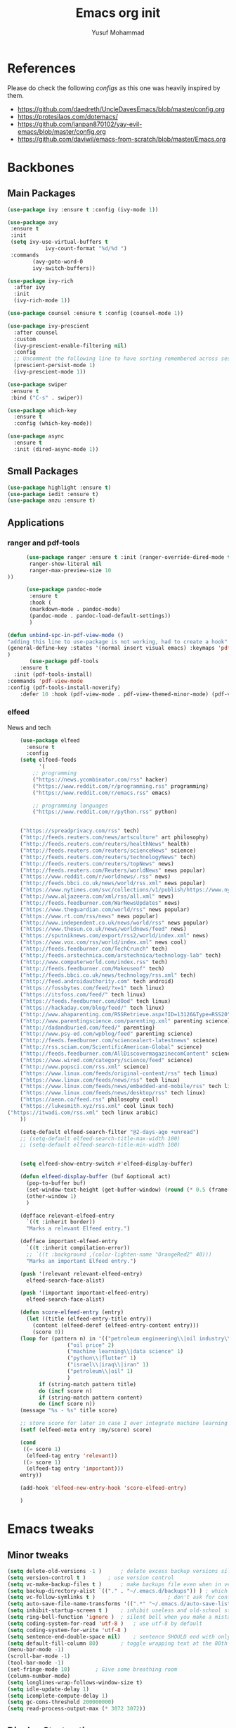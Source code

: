 #+TITLE: Emacs org init
#+AUTHOR: Yusuf Mohammad
#+STARTUP: overview

* References
Please do check the following /configs/ as this one was heavily inspired by them.
 - https://github.com/daedreth/UncleDavesEmacs/blob/master/config.org
 - https://protesilaos.com/dotemacs/
 - https://github.com/ianpan870102/yay-evil-emacs/blob/master/config.org
 - https://github.com/daviwil/emacs-from-scratch/blob/master/Emacs.org
* Backbones
** Main Packages
#+BEGIN_SRC emacs-lisp
(use-package ivy :ensure t :config (ivy-mode 1))

(use-package avy
 :ensure t
 :init
 (setq ivy-use-virtual-buffers t
            ivy-count-format "%d/%d ")
 :commands 
	    (avy-goto-word-0
	    ivy-switch-buffers))

(use-package ivy-rich
  :after ivy
  :init
  (ivy-rich-mode 1))

(use-package counsel :ensure t :config (counsel-mode 1))

(use-package ivy-prescient
  :after counsel
  :custom
  (ivy-prescient-enable-filtering nil)
  :config
  ;; Uncomment the following line to have sorting remembered across sessions!
  (prescient-persist-mode 1)
  (ivy-prescient-mode 1))
  
(use-package swiper
 :ensure t
 :bind ("C-s" . swiper))

(use-package which-key
  :ensure t
  :config (which-key-mode))

(use-package async
  :ensure t
  :init (dired-async-mode 1))
#+END_SRC

** Small Packages
    
#+BEGIN_SRC emacs-lisp
(use-package highlight :ensure t)
(use-package iedit :ensure t)
(use-package anzu :ensure t)
#+END_SRC

** Applications
*** ranger and pdf-tools
#+BEGIN_SRC emacs-lisp
      (use-package ranger :ensure t :init (ranger-override-dired-mode t) :config (setq ranger-width-preview 0.40
       ranger-show-literal nil
       ranger-max-preview-size 10
))

      (use-package pandoc-mode
       :ensure t
       :hook (
       (markdown-mode . pandoc-mode)
       (pandoc-mode . pandoc-load-default-settings))
       )

(defun unbind-spc-in-pdf-view-mode ()
"adding this line to use-package is not working, had to create a hook"
(general-define-key :states '(normal insert visual emacs) :keymaps 'pdf-view-mode-map "SPC" nil)
)
       (use-package pdf-tools 
	:ensure t
  :init (pdf-tools-install) 
:commands 'pdf-view-mode
:config (pdf-tools-install-noverify)
	:defer 10 :hook (pdf-view-mode . pdf-view-themed-minor-mode) (pdf-view-mode . unbind-spc-in-pdf-view-mode))
#+END_SRC

*** elfeed
News and tech
    #+begin_src emacs-lisp
	(use-package elfeed
	  :ensure t
	  :config
	(setq elfeed-feeds
	      '(
		;; programming
		("https://news.ycombinator.com/rss" hacker)
		("https://www.reddit.com/r/programming.rss" programming)
		("https://www.reddit.com/r/emacs.rss" emacs)

		;; programming languages
		("https://www.reddit.com/r/python.rss" python)


	("https://spreadprivacy.com/rss" tech)
	("http://feeds.reuters.com/news/artsculture" art philosophy)
	("http://feeds.reuters.com/reuters/healthNews" health)
	("http://feeds.reuters.com/reuters/scienceNews" science)
	("http://feeds.reuters.com/reuters/technologyNews" tech)
	("http://feeds.reuters.com/reuters/topNews" news)
	("http://feeds.reuters.com/Reuters/worldNews" news popular)
	("https://www.reddit.com/r/worldnews/.rss" news)
	("http://feeds.bbci.co.uk/news/world/rss.xml" news popular)
	("https://www.nytimes.com/svc/collections/v1/publish/https://www.nytimes.com/section/world/rss.xml" news popular)
	("http://www.aljazeera.com/xml/rss/all.xml" news)
	("http://feeds.feedburner.com/WarNewsUpdates" news)
	("https://www.theguardian.com/world/rss" news popular)
	("https://www.rt.com/rss/news" news popular)
	("http://www.independent.co.uk/news/world/rss" news popular)
	("https://www.thesun.co.uk/news/worldnews/feed" news)
	("https://sputniknews.com/export/rss2/world/index.xml" news)
	("https://www.vox.com/rss/world/index.xml" news cool)
	("http://feeds.feedburner.com/TechCrunch" tech)
	("http://feeds.arstechnica.com/arstechnica/technology-lab" tech)
	("http://www.computerworld.com/index.rss" tech)
	("http://feeds.feedburner.com/Makeuseof" tech)
	("http://feeds.bbci.co.uk/news/technology/rss.xml" tech)
	("http://feed.androidauthority.com" tech android)
	("https://fossbytes.com/feed/?x=1" tech linux)
	("https://itsfoss.com/feed/" tech linux)
	("https://feeds.feedburner.com/d0od" tech linux)
	("https://hackaday.com/blog/feed/" tech linux)
	("http://www.ahaparenting.com/RSSRetrieve.aspx?ID=13126&Type=RSS20" parenting)
	("http://www.parentingscience.com/parenting.xml" parenting science)
	("http://dadandburied.com/feed/" parenting)
	("http://www.psy-ed.com/wpblog/feed" parenting science)
	("http://feeds.feedburner.com/sciencealert-latestnews" science)
	("http://rss.sciam.com/ScientificAmerican-Global" science)
	("http://feeds.feedburner.com/AllDiscovermagazinecomContent" science)
	("https://www.wired.com/category/science/feed" science)
	("http://www.popsci.com/rss.xml" science)
	("https://www.linux.com/feeds/original-content/rss" tech linux)
	("https://www.linux.com/feeds/news/rss" tech linux)
	("https://www.linux.com/feeds/news/embedded-and-mobile/rss" tech linux)
	("https://www.linux.com/feeds/news/desktop/rss" tech linux)
	("https://aeon.co/feed.rss" philosophy cool)
	("https://lukesmith.xyz/rss.xml" cool linux tech)
("https://itwadi.com/rss.xml" tech linux arabic)
	))

	(setq-default elfeed-search-filter "@2-days-ago +unread")
	;; (setq-default elfeed-search-title-max-width 100)
	;; (setq-default elfeed-search-title-min-width 100)


    (setq elfeed-show-entry-switch #'elfeed-display-buffer)

    (defun elfeed-display-buffer (buf &optional act)
      (pop-to-buffer buf)
      (set-window-text-height (get-buffer-window) (round (* 0.5 (frame-height))))
      (other-window 1)
      )

    (defface relevant-elfeed-entry
      `((t :inherit border))
      "Marks a relevant Elfeed entry.")

    (defface important-elfeed-entry  
      `((t :inherit compilation-error))
      ;; `((t :background ,(color-lighten-name "OrangeRed2" 40)))
      "Marks an important Elfeed entry.")

    (push '(relevant relevant-elfeed-entry)
	  elfeed-search-face-alist)

    (push '(important important-elfeed-entry)
	  elfeed-search-face-alist)

    (defun score-elfeed-entry (entry)
      (let ((title (elfeed-entry-title entry))
	    (content (elfeed-deref (elfeed-entry-content entry)))
	    (score 0))
	(loop for (pattern n) in '(("petroleum engineering\\|oil industry\\|reservoir engineering" 2)
				   ("oil price" 2)
				   ("machine learning\\|data science" 1)
				   ("python\\|flutter" 1)
				   ("israel\\|iraq\\|iran" 1)
				   ("petroleum\\|oil" 1)
				   )
	      if (string-match pattern title)
	      do (incf score n)
	      if (string-match pattern content)
	      do (incf score n))
	(message "%s - %s" title score)

	;; store score for later in case I ever integrate machine learning
	(setf (elfeed-meta entry :my/score) score)

	(cond
	 ((= score 1)
	  (elfeed-tag entry 'relevant))
	 ((> score 1)
	  (elfeed-tag entry 'important)))
	entry))

    (add-hook 'elfeed-new-entry-hook 'score-elfeed-entry)

    )

    #+end_src

* Emacs tweaks
** Minor tweaks
#+BEGIN_SRC emacs-lisp
(setq delete-old-versions -1 )		; delete excess backup versions silently
(setq version-control t )		; use version control
(setq vc-make-backup-files t )		; make backups file even when in version controlled dir
(setq backup-directory-alist `(("." . "~/.emacs.d/backups")) ) ; which directory to put backups file
(setq vc-follow-symlinks t )				       ; don't ask for confirmation when opening symlinked file
(setq auto-save-file-name-transforms '((".*" "~/.emacs.d/auto-save-list/" t)) ) ;transform backups file name
(setq inhibit-startup-screen t )	; inhibit useless and old-school startup screen
(setq ring-bell-function 'ignore )	; silent bell when you make a mistake
(setq coding-system-for-read 'utf-8 )	; use utf-8 by default
(setq coding-system-for-write 'utf-8 )
(setq sentence-end-double-space nil)	; sentence SHOULD end with only a point.
(setq default-fill-column 80)		; toggle wrapping text at the 80th character
(menu-bar-mode -1)
(scroll-bar-mode -1)
(tool-bar-mode -1)
(set-fringe-mode 10)        ; Give some breathing room
(column-number-mode)
(setq longlines-wrap-follows-window-size t)
(setq idle-update-delay 1)
(setq icomplete-compute-delay 1)
(setq gc-cons-threshold 200000000)
(setq read-process-output-max (* 3072 3072))
#+END_SRC
** Display Startup time
   #+begin_src emacs-lisp
   (defun efs/display-startup-time ()
  (message "Emacs loaded in %s with %d garbage collections."
           (format "%.2f seconds"
                   (float-time
                     (time-subtract after-init-time before-init-time)))
           gcs-done))
	   
(add-hook 'emacs-startup-hook #'efs/display-startup-time)

   #+end_src

** Highlight current line
    #+BEGIN_SRC emacs-lisp
(when window-system (add-hook 'prog-mode-hook 'hl-line-mode))
    #+END_SRC
    
** display relative line numbers
    instead of using `global-display-line-numbers-mode` which will display line numbers in every single mode, which leads to undesired behavior in some cases (such as numbers in `lsp-ui-imenu` buffer) line numbers will be displayed in prog-mode only. 
#+BEGIN_SRC emacs-lisp
  (setq display-line-numbers-type 'relative)
  ;; (global-display-line-numbers-mode)
  (add-hook 'prog-mode-hook 'display-line-numbers-mode)
  ;; count the number of lines to use for line number width
  (setq-default display-line-numbers-width-start t)
#+END_SRC

** Scroll conservatively 
#+BEGIN_SRC emacs-lisp
(setq scroll-step 1
      scroll-conservatively 10000)
#+END_SRC

** Change yes-or-no questions into y-or-n questions
#+BEGIN_SRC emacs-lisp
(defalias 'yes-or-no-p 'y-or-n-p)
#+END_SRC

** store customization in custom.el
    
#+BEGIN_SRC emacs-lisp
(use-package cus-edit
  :config
  (setq custom-file "~/.emacs.d/custom.el")

  (unless (file-exists-p custom-file)
    (write-region "" nil custom-file))

  (load custom-file))
#+END_SRC
** Enable Recent Files
#+BEGIN_SRC emacs-lisp
(recentf-mode 1)
(setq recentf-max-menu-items 25)
(setq recentf-max-saved-items 25)
;; update recent files list every 5 mins
(run-at-time nil (* 5 60) 'recentf-save-list)
#+END_SRC 
** Bidi aware cursor movement
    #+BEGIN_SRC emacs-lisp
  (setq visual-order-cursor-movement t)
;;  (define-key evil-normal-state-map "h" 'left-char)
;;  (define-key evil-normal-state-map "l" 'right-char)
;;  (define-key evil-normal-state-map [left] 'left-char)
;;  (define-key evil-normal-state-map [right] 'right-char)
;;  (define-key evil-visual-state-map "h" 'left-char)
;;  (define-key evil-visual-state-map "l" 'right-char)
;;  (define-key evil-visual-state-map [left] 'left-char)
;;  (define-key evil-visual-state-map [right] 'right-char)
    #+END_SRC
** Auto package update
   #+BEGIN_SRC emacs-lisp
    (use-package auto-package-update
    :ensure t
    :config
    (setq auto-package-update-delete-old-versions t
	    auto-package-update-interval 4)
    (auto-package-update-maybe))
   #+END_SRC
** Org mode as the default mode for scratch buffer
   #+BEGIN_SRC emacs-lisp
   (setq initial-major-mode 'org-mode)
   #+END_SRC
** Arabic as the default input method for multilingual input
   #+begin_src emacs-lisp
(setq default-input-method "arabic")
   #+end_src
** Don't show warnings buffer at startup
   #+begin_src emacs-lisp
(setq delayed-warnings-hook nil)
;; (org-agenda-list)
   #+end_src
* Key bindings
** General Binding
#+BEGIN_SRC emacs-lisp
	(use-package general :ensure t
	  :config
	  (general-define-key
	   :states '(normal visual insert emacs)
	   :prefix "SPC"
	   :non-normal-prefix "C-SPC"
	   "C-'" 'avy-goto-word-0
	   ":" 'counsel-M-x
	   "a" '(:ignore t :which-key "Applications")
	   "ar" 'ranger
	   "ad" (lambda () (interactive) (dired "~"))
	   "af" 'elfeed
           "am" 'mu4e
           "ac" (lambda () (interactive) (shell-command "kcolorchooser -print") (insert-buffer "*Shell Command Output*"))
	   "b" '(:ignore t :which-key "Buffers")
	   "bb" 'ivy-switch-buffer
	   "bd" 'evil-delete-buffer
	   "bn" 'evil-next-buffer
	   "bp" 'evil-prev-buffer
	   "i" '(:ignore t :which-key "imenu and ivy")
	   "ii" 'imenu-list
	   "ic" 'counsel-imenu
	   "l" '(:ignore t :which-key "LSP")
	   "li" 'lsp-ui-imenu
	   "ld" 'lsp-ui-peek-find-definitions
	   "lr" 'lsp-ui-peek-find-references
	   "f" '(:ignore t :which-key "Files")
	   "ff" 'counsel-find-file
	   "fr" 'counsel-recentf
	   "fl" 'counsel-locate
	   "fe" (lambda () (interactive) (find-file "~/.emacs.d/init.el"))
	   "fcc" (lambda () (interactive) (find-file "~/.emacs.d/config.org"))
	   "fch" (lambda () (interactive) (find-file "~/.config/herbstluftwm/autostart"))
	   "fcd" (lambda () (interactive) (find-file "~/.config/dunst/dunstrc"))
	   "fcx" (lambda () (interactive) (find-file "~/.config/sxhkd/apps_keys"))
	   "ft" (lambda () (interactive) (find-file "~/Public/Syncthing Global/Notes/TODO.org"))
	   "fo" (lambda () (interactive) (find-file "~/Public/Syncthing Global/Notes/capture.org"))
	   "fcr" (lambda () (interactive) (org-babel-load-file (expand-file-name "~/.emacs.d/config.org")))
	   "o" '(:ignore t :which-key "Global org-mode")
	   "oa" 'org-agenda
	   "oc" 'org-capture
	   "ol" 'org-store-link
           "ogcc" (lambda () (interactive) (org-clock-jump-to-current-clock))
	   "ogcx" 'org-clock-cancel
	   "os" '(:ignore t :which-key "org static blog")
	   "osc" 'org-static-blog-create-new-post
	   "osd" 'org-static-blog-create-new-draft
	   "oss" 'org-static-blog-publish
           "osf" (lambda () (interactive) (org-static-blog-publish-file buffer-file-name))
	   "s" '(:ignore t :which-key "Spell check")
	   "sc" 'flyspell-correct-at-point
	   "ss" 'flyspell-correct-wrapper
	   "g" '(:ignore t :which-key "Git")
	   "gg" 'magit-status
	   "gf" 'counsel-git
	   "t" '(:ignore t :which-key "Themes")
	   "tt" 'counsel-load-theme
	   "t+" 'text-scale-adjust
	   "t-" 'text-scale-adjust
	   ;; "h" '(:ignore t :which-key "Help")
	   )
	   (general-translate-key 'normal 'global-map (kbd "SPC h") (kbd "C-h"))
           (general-define-key :states 'normal "SPC h" (general-simulate-key "C-h"))
	   (general-define-key
	   :states '(normal visual)
	   :prefix "SPC o"
	   :non-normal-prefix "C-SPC o"
	    :keymaps 'org-mode-map
	    "/" 'org-sparse-tree
	    "d" '(:ignore t :which-key "Dates")
	    "dd" 'org-deadline
	    "ds" 'org-schedule
	    "e" '(:ignore t :which-key "Export")
	    "ee" 'org-export-dispatch
	    "ep" 'org-latex-export-to-pdf
	    "eb" 'org-beamer-export-to-pdf
	    "n" '(:ignore t :which-key "Create stuff")
	    "nt" 'org-table-create-with-table.el
	    "n|" 'org-table-create-or-convert-from-region
	    "na" (lambda () (interactive) (insert (string-join '("#+HTML: <span dir=\"rtl\">" "#+HTML:<center>" "#+HTML:</center>" "#+HTML: </span>") "\n")))
	    ;; "o" '(:ignore t :which-key "open")
	    "o" 'org-open-at-point
	    "t" '(:ignore t :which-key "Org Toggle Funcs")
	    "tt" 'org-todo
	    "ti" 'org-toggle-inline-images
	    "tl" 'org-toggle-link-display
	    "tc" 'org-toggle-checkbox
	    "ge" 'org-edit-src-code
	    "ga" 'org-archive-subtree
	    "gc" '(:ignore t :which-key "Clock Commands")
	    "gci" 'org-clock-in
	    "gco" 'org-clock-out
      )
	   (general-define-key :states '(normal motion visual) :prefix "SPC o b" :non-normal-prefix "C-SPC o b" :keymaps 'org-mode-map :prefix-map 'org-babel-map)
	   (general-define-key
	   :states '(normal visual insert emacs)
	   :prefix "SPC"
	   :non-normal-prefix "C-SPC"
	    :keymaps 'pandoc-mode-map
	    "p" 'pandoc-main-hydra/body)
	    (general-define-key
	    :states '(visual)
	    :keymaps 'evil-surround-mode-map
	    "s" 'evil-surround-region)
	   (general-define-key
	   :states '(normal visual insert emacs)
	   :prefix "SPC"
	   :non-normal-prefix "C-SPC"
	    :keymaps 'prog-mode-map
	    "pd" 'eldoc
	    "pj" 'xref-find-definitions
	    "pg" 'xref-find-definitions-other-window
	    "pr" 'xref-find-references
	    "pii" 'iedit-mode
	    "piH" 'iedit-restrict-function
	    "pin" 'iedit-expand-down-to-occurrence
	    "pip" 'iedit-expand-up-to-occurrence
	    "pi}" 'iedit-expand-down-a-line
	    "pi{" 'iedit-expand-up-a-line)
  (general-define-key
   :states '(normal visual insert emacs)
   :keymaps 'doc-view-mode-map
  "SPC" nil)
(general-define-key :states '(normal visual insert emacs) :keymaps 'pdf-view-mode-map (kbd "SPC") nil)  
(general-define-key :states '(normal visual) "C-u" 'evil-scroll-up)
  )

	(defun config-reload ()
	  "Reloads ~/.emacs.d/config.org at runtime"
	  )
#+END_SRC

** Evil
*** Some other evil packages to consider
- evil-visual-mark-mode
- evil-snipe
- evil-mc
- evil-indent-plus
*** main config
#+BEGIN_SRC emacs-lisp
  (use-package evil
    :ensure t
    :init
    (setq evil-want-keybinding nil)
    (global-undo-tree-mode)
    (setq evil-want-integration t)
    (setq-default evil-want-C-u-scroll t)
    (setq-default evil-want-C-i-jump t)
    :custom
    (evil-undo-system 'undo-tree)
    :config
    (evil-mode 1)
    (evil-global-set-key 'normal (kbd "C-w <left>") 'evil-window-left)
    (evil-global-set-key 'normal (kbd "C-w C-<left>") 'evil-window-left)
    (evil-global-set-key 'normal (kbd "C-w <right>") 'evil-window-right)
    (evil-global-set-key 'normal (kbd "C-w C-<right>") 'evil-window-right)
    (evil-global-set-key 'normal (kbd "C-w <up>") 'evil-window-up)
    (evil-global-set-key 'normal (kbd "C-w C-<up>") 'evil-window-up)
    (evil-global-set-key 'normal (kbd "C-w <down>") 'evil-window-down)
    (evil-global-set-key 'normal (kbd "C-w C-<down>") 'evil-window-down)
    (evil-global-set-key 'normal (kbd "<left>") 'left-char)
    (evil-global-set-key 'normal (kbd "<right>") 'right-char)
    (evil-global-set-key 'visual (kbd "<left>") 'left-char)
    (evil-global-set-key 'visual (kbd "<right>") 'right-char)
    
;; allow movement across visual lines
    (define-key evil-normal-state-map (kbd "<remap> <evil-next-line>") 'evil-next-visual-line)
    (define-key evil-normal-state-map (kbd "<remap> <evil-previous-line>") 'evil-previous-visual-line)
    (define-key evil-motion-state-map (kbd "<remap> <evil-next-line>") 'evil-next-visual-line)
    (define-key evil-motion-state-map (kbd "<remap> <evil-previous-line>") 'evil-previous-visual-line)
    (setq evil-auto-balance-windows nil)
    )
#+END_SRC
*** Escape key acts like C-g
#+BEGIN_SRC emacs-lisp
  (define-key key-translation-map (kbd "ESC") (kbd "C-g"))
  ;; for some reason the above is not recommended see
  ;; https://emacs.stackexchange.com/questions/14755/how-to-remove-bindings-to-the-esc-prefix-key
  ;; the following is recommended
  ;; (define-key key-translation-map (kbd "C-<escape>") (kbd "ESC")) 
#+END_SRC
*** Additional Packages
#+BEGIN_SRC emacs-lisp
  (use-package evil-surround
    :ensure t
    :config
    (global-evil-surround-mode 1))
    
  (use-package evil-org 
  :ensure t
  :hook (org-mode . evil-org-mode)
  :commands 'evil-org-mode)
  
  (use-package evil-numbers :ensure t :config 
  (define-key evil-normal-state-map (kbd "C-c +") 'evil-numbers/inc-at-pt)
  (define-key evil-normal-state-map (kbd "C-c -") 'evil-numbers/dec-at-pt))
  
  (use-package evil-matchit :ensure t)
  
  (use-package evil-escape :ensure t)
  
  (use-package evil-easymotion :ensure t)
  
  (use-package evil-collection
  :ensure t
  :after evil
  :init (evil-collection-init))
  
  (use-package evil-snipe
  :ensure t
  :init 
  (evil-snipe-mode +1)
  (evil-snipe-override-mode +1))

  ;; I am yet to see why the evil-leader key is necessary
  ;; (use-package evil-leader
  ;;   :ensure t
  ;;   :config (evil-leader/set-leader "<SPC>"))

  (use-package evil-commentary
    :ensure t
    :init (evil-commentary-mode))

  ;; (use-package evil-search-highlight-persist
  ;;   :ensure t
  ;;   :init (global-evil-search-highlight-persist t))

  (use-package evil-visualstar :ensure t)
  (global-evil-visualstar-mode)
#+END_SRC
*** Folding
    #+BEGIN_SRC emacs-lisp
    (use-package origami 
    :ensure t
    :after evil
    :hook (python-mode . origami-mode))
    #+END_SRC
* Eye candy 
** Powerline, beacon and rainbows
#+BEGIN_SRC emacs-lisp

  ;; (use-package doom-modeline
  ;;   :ensure t
  ;;   :custom (setq doom-modeline-height 10)
  ;;   :init (doom-modeline-mode 1))
    
    (show-paren-mode)

    (use-package beacon
	 :ensure t
	 :config
	     (beacon-mode 1))
    (use-package rainbow-mode
       :ensure t
       :init
	 (add-hook 'prog-mode-hook 'rainbow-mode))

    (use-package rainbow-delimiters
       :ensure t
       :init
	 (add-hook 'prog-mode-hook #'rainbow-delimiters-mode))

    (use-package diminish
     :ensure t
     :commands 'diminish
     :config
     (diminish 'evil-org-mode)
     (diminish 'smartparens-mode)
     (diminish 'rainbow-mode)
     (diminish 'beacon-mode)
     (diminish 'evil-commentary-mode)
     (diminish 'evil-snipe-local-mode)
     (diminish 'undo-tree-mode)
     (diminish 'flyspell-mode)
     (diminish 'which-key-mode))
#+END_SRC
** Custom mode-line
   Parts have been copied from https://occasionallycogent.com/custom_emacs_modeline/index.html
   see https://www.emacswiki.org/emacs/ModeLineConfiguration for more useful info
#+begin_src emacs-lisp

(setq-default mode-line-format
(list
"  " mode-line-front-space mode-line-modified " "

'(:eval (when-let (vc vc-mode)
          (list " "
                (propertize (substring vc 5)
                            'face 'font-lock-constant-face)
                " ")))

 mode-line-buffer-identification
 (propertize " %m " 'face 'font-lock-string-face)
 
;; mode-line-misc-info
;; Started by writing this statement:
;; (if (member "which-function-mode" minor-mode-list) which-func-format "")
;; this turned out to not work unless the mode is loaded before modeline!
;; below is the correct way to do it
'(:eval (when-let (which-function-mode) which-func-format))
mode-line-position
'(:eval (when-let (pyenv-mode) pyenv-mode-mode-line-format))
;; '(:eval (when-let (flycheck-mode) flycheck-mode-line))

  ;; spaces to align right
'(:eval (propertize
         " " 'display
         `((space :align-to (- (+ right right-fringe right-margin)
                                              ,(+ 6 (string-width (concat evil-mode-line-tag "00% (0000,0000)" (format-time-string "%H:%M %d/%a-%m/%b")))))))))

mode-line-mule-info
evil-mode-line-tag
" "
'(:eval (format-time-string "  %H:%M %d/%a-%m/%b  "))
)
)
#+end_src

** Emojis and ligatures
   #+BEGIN_SRC emacs-lisp
	  (use-package company-emoji
		    :ensure t
		    :after company
		    :hook (org-mode . company-emoji-init))

	  (use-package pretty-mode
		 :ensure t
		 :commands (global-pretty-mode)
		 :config (global-pretty-mode t))

          (use-package all-the-icons :ensure t)
          (use-package all-the-icons-dired :ensure t)

     ;; (defun custom-modeline-mode-icon ()
     ;;   (format " %s"
     ;;     (propertize icon
     ;; 		'help-echo (format "Major-mode: `%s`" major-mode)
     ;; 		'face `(:height 1.2 :family ,(all-the-icons-icon-family-for-buffer)))))

   #+END_SRC
   
** Default font (Arabic and emoji fonts)
   also fix font not being applied in =emacsclient=, and set =Dejavu Sans Mono= as the default font for Arabic text ينبغي أن يظهر النص العربي بنفس الارتفاع وبخط نوتو سانس 
#+BEGIN_SRC emacs-lisp
  (setq text-scale-mode-step 1.05)
;; reapply font settings on every new frame. see after-make-frame-functions hook
(defun reapply-font (&optional frame)
    (set-face-attribute 'default nil
			:family "Fira Code"
			:height 135
			:weight 'normal
			:width 'normal)

;; Monospaced font with arabic support
(set-fontset-font "fontset-default" 'arabic (font-spec :family "Dejavu Sans Mono"))

;; Arabic fallback font (search if non existant)
;; (set-fontset-font t 'arabic "Dejavu Sans Mono")
(set-fontset-font t 'arabic (font-spec :script 'arabic) nil 'append)

;; proportional font
(create-fontset-from-fontset-spec "-*-*-*-*-*-*-*-*-*-*-*-*-fontset-proportional")
(set-fontset-font "fontset-proportional" 'latin (font-spec :family "Roboto" :height 135))
(set-fontset-font "fontset-proportional" 'arabic (font-spec :family "Amiri"))
(set-face-attribute 'variable-pitch nil :font "Roboto" :fontset "fontset-proportional")

;; display colored emojis in emacs
(set-fontset-font "fontset-default" 'symbol (font-spec :family "Noto Color Emoji"))

;; make org source blocks always monospaced
(set-face-attribute 'org-level-1 nil :height 160 :weight 'bold)
(set-face-attribute 'org-level-2 nil :height 145)
(set-face-attribute 'org-block nil :inherit 'fixed-pitch)
(set-face-attribute 'org-code nil :inherit 'fixed-pitch)
(set-face-attribute 'org-table nil :inherit 'fixed-pitch)
(set-face-attribute 'org-verbatim nil :inherit 'fixed-pitch)
(set-face-attribute 'org-formula nil :inherit 'fixed-pitch)
(set-face-attribute 'org-checkbox nil :inherit 'fixed-pitch :box t :foreground "#b5bd68")
)

(use-package unicode-fonts
   :ensure t
   :config
      (unicode-fonts-setup))

    (add-hook 'after-make-frame-functions 'reapply-font)
#+END_SRC

** Themes 
#+BEGIN_SRC emacs-lisp
    (use-package autothemer :ensure t)

    ;; modus-vivendi-theme
  (setq themes-list '(gotham-theme kaolin-themes zerodark-theme spacemacs-theme ample-theme doom-themes modus-vivendi-theme))

  ; fetch the list of packages available 
  (unless package-archive-contents
    (package-refresh-contents))

  ; install the missing packages
  (dolist (theme themes-list)
    (unless (package-installed-p theme)
      (package-install theme)))

  (setq default-theme 'doom-dracula)
  (load-theme default-theme t)
#+END_SRC

*** Workaround for theme not applied to emacsclient frames
    #+BEGIN_SRC emacs-lisp
    (if (daemonp)
	(add-hook 'after-make-frame-functions
	    (lambda (frame)
		(with-selected-frame frame
		    (load-theme default-theme t))))
	(load-theme default-theme t))
    #+END_SRC
* ORG mode
** General customization
#+BEGIN_SRC emacs-lisp
    (require 'org-tempo)
    (require 'org-protocol)

  (org-babel-do-load-languages 'org-babel-load-languages
    '((shell . t) (python . t) (emacs-lisp . t) (latex . t)))

    (use-package org-bullets
    :ensure t
    :after org-mode)

    (add-hook 'org-mode-hook (lambda () (org-bullets-mode 1)))
    (add-hook 'org-mode-hook 'flyspell-mode)
    (add-hook 'org-mode-hook 'variable-pitch-mode)
    ;; (add-hook 'org-mode-hook 'svg-tag-mode)

    ;; Default todo states
    (setq org-todo-keywords '((sequence "TODO(t)" "INPROGRESS(i)" "|" "DONE(d)" "CANCELLED(c)" "DELEGATED"))
	  org-todo-keyword-faces
	  '(("TODO"  :foreground "#fe5" :weight black :slant italic :family "Dejavu Sans Mono" :underline t)
	    ("INPROGRESS"  :background "#059" :foreground "#fff" :weight regular :slant italic :family "Dejavu Sans Mono")
	    ("NEXT"  :background "#059" :foreground "#fff" :weight regular :slant italic :family "Dejavu Sans Mono")
	    ("DONE"  :foreground "#272" :weight light :slant italic :family "Dejavu Sans Mono")
	    ("CANCELLED"  :background "#955" :weight light :slant italic :family "Dejavu Sans Mono")
	    ("DELEGATED"  :background "#939" :weight light :slant italic :family "Dejavu Sans Mono"))
	  org-log-done 'note
	  org-imenu-depth 3
	  remember-data-file (quote ("~/Public/Syncthing Global/Notes/remember.org")))

  (append org-modules '(habits))

  ;; (use-package svg-tag-mode :ensure t :commands svg-tag-mode :after svg-lib
  ;;  :config (setq svg-tag-tags
  ;; '((" TODO " . ((lambda (tag) (svg-lib-tag "TODO"
  ;;  '(:margin 0 :background "#fc5" :foreground "#000" :font-family "Dejavu Sans Mono" :radius 5)))))
  ;; (" CANCELLED " . ((lambda (tag) (svg-lib-tag "CANC"
  ;;  '(:margin 0 :background "#a11" :foreground "#f99" :font-family "Dejavu Sans Mono" :radius 5)))))
  ;; (" INPROGRESS " . ((lambda (tag) (svg-lib-tag "ONGO"
  ;;  '(:margin 0 :background "#09f" :foreground "#fff" :font-family "Dejavu Sans Mono" :radius 5)))))
  ;; (" WAITING " . ((lambda (tag) (svg-lib-tag "WAIT"
  ;;  '(:margin 0 :background "#09f" :foreground "#fff" :font-family "Dejavu Sans Mono" :radius 5)))))
  ;; (" NEXT " . ((lambda (tag) (svg-lib-tag "NEXT"
  ;;  '(:margin 0 :background "#ff0" :foreground "#f00" :font-family "Dejavu Sans Mono" :radius 5)))))
  ;; (" DONE " . ((lambda (tag) (svg-lib-tag "DONE"
  ;;  '(:margin 0 :background "#595" :foreground "#454" :font-family "Dejavu Sans Mono" :radius 5)))))
  ;; (" DELEGATED " . ((lambda (tag) (svg-lib-tag "DELG"
  ;;  :background "#a11" :foreground "#f99" :radius 5 ))))
  ;; ))
  ;; )
#+END_SRC
** Agenda
   #+begin_src emacs-lisp
(setq org-agenda-window-setup "only-window"
      org-agenda-span 7
      org-agenda-start-on-weekday 1
      org-agenda-skip-scheduled-if-done t
      org-agenda-skip-deadline-if-done t
      org-agenda-files (directory-files-recursively "~/Public/Syncthing Global/Notes/" "^[A-Za-z_]\\w*\\.org$"))

;;Setup agenda icons
(setq org-agenda-category-icon-alist nil)

(setq agenda-categories-alist '(("WORK" "💼") ("SOFTWARE" "💻") ("SETUP" "🐧") ("EMAIL" "✉️") ("HOME" "🏠") ("WOOD" "🪵") ("FAMILY" "👪") ("REPORTS" "📊") ("INCOME" "💰") ("HABITS" "🥊") ("FRIENDS" "🤦") ("PERSONAL" "👤") ("BOOKS" "📚") ("PHONE" "☎️")))

(dolist (icon agenda-categories-alist) (add-to-list 'org-agenda-category-icon-alist `(,(car icon) ,(cdr icon) nil nil :width (16.) :ascent center)))

(defun format-sort-agenda () (interactive)
 (setcar org-agenda-prefix-format '(agenda . "  %-2i  %?-2 t%s"))
(setcar org-agenda-sorting-strategy '(agenda habit-down priority-down time-up))
(setq line-spacing 10)
;; (svg-tag-mode)
)

(add-hook 'org-agenda-mode-hook 'format-sort-agenda)
   #+end_src

** bidi support in org
   #+BEGIN_SRC emacs-lisp
  (defun set-bidi-env ()
  "interactive"
  (setq bidi-paragraph-direction 'nil))
  (add-hook 'org-mode-hook 'set-bidi-env)  
  
(setq org-latex-package-alist '("AUTO" "polyglossia" t ("xelatex" "lualatex")))
   #+END_SRC
** Capture setup
   #+BEGIN_SRC emacs-lisp
	 (setq org-directory "~/Public/Syncthing Global/Notes/")
	 (setq org-default-notes-file (concat org-directory "capture.org"))
(setq agenda-catcomp (mapconcat (lambda (x) (car x)) agenda-categories-alist "|"))

	 (setq org-capture-templates
	 `(
	   ("m" "Mail Tasks")
	   ("mf" "Follow up" entry (file+olp "~/Public/Syncthing Global/Notes/capture.org" "Mail Tasks")
	   "** TODO Follow up %:fromname %a :email:\n%?" :empty-lines 1)
	   ("mr" "Read Later" entry (file+olp "~/Public/Syncthing Global/Notes/capture.org" "Mail Tasks")
	   "** TODO Read %:subject %a :email:\n%?" :empty-lines 1)
	   ("t" "Work/Personal Tasks")
	   ("tw" "Work Task" entry (file+headline "~/Public/Syncthing Global/Notes/capture.org" "Work Tasks")
	   ,(concat "** TODO %?:work:%^G\n:PROPERTIES:\n:CATEGORY: %^{prompt|" agenda-catcomp "}\n:END:\n SCHEDULED: %^T  DEADLINE: %^t") :empty-lines 1)

	   ("tp" "Personal Task" entry (file+headline "~/Public/Syncthing Global/Notes/capture.org" "Personal Tasks")
	   ,(concat "** TODO %? :personal:\n:PROPERTIES:\n:CATEGORY: %^{prompt|" agenda-catcomp "}\n:END:\n SCHEDULED: %^t") :empty-lines 1)

   ("td" "Daily simple tasks" entry
       (file+olp+datetree "~/Public/Syncthing Global/Notes/capture.org" "Daily Simple Tasks")
,(concat "* TODO %?\n:PROPERTIES:\n:CATEGORY: %^{prompt|" agenda-catcomp "}\n:END:\n SCHEDULED: %t\n DEADLINE: %t")
       :jump-to-captured t)

	   ("i" "Interesting thingies")
	   ("iq" "Interesting Quotes" entry (file+olp "~/Public/Syncthing Global/Notes/capture.org" "Interesting Things" "Interesting Quotes")
	   "** %?\n %x\n CAPTURED on %u\n")

	   ("ia" "Interesting Articles" entry (file+olp "~/Public/Syncthing Global/Notes/capture.org" "Interesting Things" "Interesting Articles")
      "** %a\n %?\n CAPTURED on: %u\n")

	   ("il" "Read Later" entry (file+olp "~/Public/Syncthing Global/Notes/capture.org" "Interesting Things" "Read Later")
      "** TODO %?\n %a\n CAPTURED on: %t\n")

	   ("ir" "Interesting Resources" entry (file+olp "~/Public/Syncthing Global/Notes/capture.org" "Interesting Things" "Interesting Resources")
      "** %?\n %l\n CAPTURED on: %u\n")

	   ("im" "Interesting Movies" entry (file+olp "~/Public/Syncthing Global/Notes/capture.org" "Interesting Things" "Interesting Movies")
      "** %?\n %a\n CAPTURED on: %u\n")

	   ("d" "Download Queue" entry (file+headline "~/Public/Syncthing Global/Notes/capture.org" "Downloads Queue" )
      "** TODO %a\n CAPTURED on: %t\n" :prepend t :immediate-finish t)

	   ("c" "Code Notes")
	   ("cc" "General Code Notes" entry (file+olp "~/Public/Syncthing Global/Notes/capture.org" "Code Notes" "General")
      "** %?\n #+BEGIN_SRC %^{prompt|python|bash|emacs-lisp|latex}\n%x\n#+END_SRC\n CAPTURED on: %u")

	   ("cp" "Python Notes" entry (file+olp "~/Public/Syncthing Global/Notes/capture.org" "Code Notes" "Python tricks")
      "** %?\n #+BEGIN_SRC python\n%x\n#+END_SRC\n CAPTURED on: %u")

	   ("co" "Org Tricks" entry (file+olp "~/Public/Syncthing Global/Notes/capture.org" "Code Notes" "Org-tricks")
      "** TODO %?\n #+BEGIN_QUOTE\n%x\n#+END_QUOTE\n %t\n")

	   ("cm" "My Code" entry (file+olp "~/Public/Syncthing Global/Notes/capture.org" "Code Notes" "My Code")
      "** TODO %?\n %F\n #+BEGIN_SRC %^{prompt|python|bash|emacs-lisp|latex}\n%x\n#+END_SRC\n %t\n")

   ("v" "Voice" entry
       (file+olp+datetree "~/Public/Syncthing Global/Notes/capture.org" "Voice Memos")
"* Record \n\n #+begin_src sh\nrec %(format-time-string \"%Y-%m-%d-%H.%M.%S\").aiff\n#+end\_src\n\n* Play\n#+begin_src sh\nplay %(format-time-string \"%Y-%m-%d-%H.%M.%S\").aiff\n#+end_src\n"
       :immediate-finish t
       :jump-to-captured t)
      ))
      
   #+END_SRC
   
** Markup enhancements
   #+begin_src emacs-lisp
(setq org-latex-listings 'minted
      org-latex-packages-alist '(("" "minted"))
      org-latex-pdf-process
      '("%latex -shell-escape -interaction nonstopmode -output-directory %o %f"
        "%latex -shell-escape -interaction nonstopmode -output-directory %o %f"
        "%latex -shell-escape -interaction nonstopmode -output-directory %o %f"))
   #+end_src

** ORG notifications

#+BEGIN_SRC emacs-lisp
(use-package alert :ensure t :commands alert :config (setq alert-default-style 'libnotify))

 ;; (use-package org-notifications
 ;; :after alert
 ;; :ensure t
 ;; :commands org-notification-start
 ;; :config
 ;;     (setq org-notifications-non-agenda-file
 ;; 	   '("~/Public/Syncthing Global/Notes/capture.org"
 ;; 	     "~/Public/Syncthing Global/Notes/TODO.org"))
 ;;     (org-notifications-start)
 ;; )

(use-package org-alert
 :ensure t
 :after alert
:config (org-alert-enable) (setq org-alert-interval 1800)
 )
#+END_SRC

** babel setup

*** python session in org-mode
    #+begin_src emacs-lisp
(add-to-list 'org-structure-template-alist '("p" . "src python :session (concat \"*Python: \" (file-name-nondirectory (buffer-file-name)) \"*\") :results output :exports both :tangle yes"))
    #+end_src

*** do not indent org-src-blocks
    #+begin_src emacs-lisp
  (setq org-confirm-babel-evaluate nil)
   (setq org-src-preserve-indentation t)
   (setq org-edit-src-content-indentation 0)
    #+end_src

** org static blog
   #+begin_src emacs-lisp
(use-package org-static-blog
  :ensure t
:commands (org-static-blog-create-new-post org-static-blog-create-new-draft org-static-blog-publish)
:config
(setq org-static-blog-publish-title "Tech Adventurs")
(setq org-static-blog-publish-url "https://yousufinternet.github.io/")
(setq org-static-blog-publish-directory "~/Documents/orgblog/")
(setq org-static-blog-posts-directory "~/Documents/orgblog/posts/")
(setq org-static-blog-drafts-directory "~/Documents/orgblog/drafts/")
(setq org-static-blog-enable-tags t)
(setq org-static-blog-use-preview t)
(setq org-export-with-toc t)
(setq org-export-with-section-numbers nil)

;; This header is inserted into the <head> section of every page:
;;   (you will need to create the style sheet at
;;    ~/projects/blog/static/style.css
;;    and the favicon at
;;    ~/projects/blog/static/favicon.ico)
(setq org-static-blog-page-header
"<meta name=\"author\" content=\"Yusuf Mohammad\">
<meta name=\"referrer\" content=\"no-referrer\">
<meta name=\"viewport\" content=\"width=device-width, initial-scale=1.0\">
<link href=\"static/org-default-styling.css\" rel=\"stylesheet\" type=\"text/css\" />
<link href=\"static/floating_toc.css\" rel=\"stylesheet\" type=\"text/css\" />
<link href= \"static/style.css\" rel=\"stylesheet\" type=\"text/css\" />
<link rel=\"icon\" href=\"static/favicon.ico\">")

;; This preamble is inserted at the beginning of the <body> of every page:
;;   This particular HTML creates a <div> with a simple linked headline
(setq org-static-blog-page-preamble
"<div class=\"header\">
  <a href=\"https://yousufinternet.github.io\">Tech Adventurer</a>
</div>")

;; This postamble is inserted at the end of the <body> of every page:
;;   This particular HTML creates a <div> with a link to the archive page
;;   and a licensing stub.
(setq org-static-blog-page-postamble
"<div id=\"archive\">
  <a href=\"archive.html\">Other posts</a>
</div> ")

;; This HTML code is inserted into the index page between the preamble and
;;   the blog posts
(setq org-static-blog-index-front-matter
"<center><h2> <a href=\"index.html\"> 🏠 Home </a>|<a href=\"about.html\"> 💀 About </a>|<a href=\"gallery.html\"> 🌄 gallery </a>|<a href=\"index.html\"> 📔 Blog </a>|<a href=\"archive.html\"> 📚 Archive </a>|<a href=\"tags.html\"> 🔖 Tags </a>|<a href=\"rss.xml\"> 📢 RSS </a>|<a href=\"mailto:yusuf.mohammad@zoho.com\"> 📧 E-mail</a></h2></center>\n")
  )
   #+end_src

** Org mime
#+begin_src emacs-lisp
(use-package org-mime :ensure t)

#+end_src

* Mail
** Load mu4e and default config
#+begin_src emacs-lisp
(add-to-list 'load-path (expand-file-name "/usr/share/emacs/site-lisp/mu4e"))
(use-package mu4e
 :config
 (setq mu4e-contexts
       (list
	;; Work Exchange
	(make-mu4e-context
	 :name "WorkYusuf"
	 :match-func (lambda (msg) (when msg (string-prefix-p "/WorkYusuf" (mu4e-message-field msg :maildir))))
	 :vars '(
		 (mu4e-sent-folder . "/WorkYusufSent")
		 (mu4e-drafts-folder . "/WorkYusufDrafts")
		 (mu4e-trash-folder . "/WorkYusufDeleted")
		 (smtpmail-smtp-server . "localhost")
		 (smtpmail-smtp-service . 1025)
		 (smtpmail-smtp-user . "soc.wq2.local\ymohammad")
		 (user-mail-address . "yusuf.mohammad@westqurna2.com")
		 (user-full-name . "Yusuf Mohammad Al-Jumuaa")
		 )
	 )

	;; PETROLEUM UNIT EMAIL
	(make-mu4e-context
	 :name "PetroleumUnit"
	 :match-func (lambda (msg) (when msg (string-prefix-p "/PetroleumUnit" (mu4e-message-field msg :maildir))))
	 :vars '(
		 (mu4e-sent-folder . "/PetroleumUnitSent")
		 (mu4e-drafts-folder . "/PetroleumUnitDrafts")
		 (mu4e-trash-folder . "/PetroleumUnitDeleted")
		 (smtpmail-smtp-server . "localhost")
		 (smtpmail-smtp-service . 1025)
		 (smtpmail-smtp-user . "soc.wq2.local\petroleum.unit")
		 (user-full-name . "Petroleum Engineering Unit")
		 (user-mail-address . "petroleum.unit@westqurna2.com")
		 )
	 )
	))

(setq
mu4e-maildir "~/Mail"
;; mu4e-sent-folder "/WorkYusufSent"
;; mu4e-drafts-folder "/WorkYusufDrafts"
;; mu4e-trash-folder "/WorkYusufDeleted"
mu4e-confirm-quit nil
mu4e-get-mail-command "mbsync -c ~/.config/mbsync/config -a"
mu4e-headers-show-threads nil
mu4e-split-view 'horizontal
mu4e-compose-reply-to-address "Yusuf Mohammad <yusuf.mohammad@westqurna2.com>"
;; user-full-name "Yusuf Mohammad Al-Jumuaa"
;; user-mail-address "yusuf.mohammad@westqurna2.com"
mu4e-change-filenames-when-moving t
mu4e-update-interval (* 5 60)
mu4e-compose-format-flowed t
)
;; m for month messages s for section management
(setq mu4e-bookmarks
'(
(:name "Unread messages" :query "flag:unread AND NOT flag:trashed" :key 117)
 (:name "Today's messages" :query "date:today..now" :key 116)
 (:name "Last 7 days" :query "date:7d..now" :hide-unread t :key 119)
 (:name "Messages with pdfs" :query "mime:application/pdf" :key ?P)
(:name "Last month" :query "date:1m.." :key ?m)
 (:name "Section Management" :query "from:dhiaa OR from:hassan OR from:reservoirs" :key ?S)
 (:name "Large Emails" :query "size:5m.." :key ?L)
))
(set-face-attribute 'mu4e-header-face nil :font "fontset-default")

(add-hook 'mu4e-main-mode-hook (lambda () (text-scale-set 2)))
(add-hook 'mu4e-headers-mode-hook (lambda () (text-scale-set 1.5)))
(add-hook 'mu4e-view-mode-hook (lambda () (text-scale-set 2)))
(add-hook 'mu4e-main-mode-hook 'mu4e-marker-icons-mode)
;; (add-hook 'mu4e-headers-mode-hook 'mu4e-marker-icons-mode)
;; (add-hook 'mu4e-header-mode-hook 'mu4e-marker-icons-mode)
)

;; (require 'mu4e)
#+end_src


** Icons
#+begin_src emacs-lisp
(defun reapply-marker-icons () 
(setq mu4e-headers-unread-mark    '("u" . "📩 ")
mu4e-headers-draft-mark     '("D" . "🚧 ")
mu4e-headers-flagged-mark   '("F" . "🚩 ")
mu4e-headers-new-mark       '("N" . "✨ ")
mu4e-headers-passed-mark    '("P" . "↪ ")
mu4e-headers-replied-mark   '("R" . "↩ ")
mu4e-headers-seen-mark      '("S" . "👁️ ")
mu4e-headers-trashed-mark   '("T" . "🗑️")
mu4e-headers-attach-mark    '("a" . "📎 ")
mu4e-headers-encrypted-mark '("x" . "🔑 ")
mu4e-headers-signed-mark    '("s" . "🖊 ")
))

(add-hook 'mu4e-header-mode-hook 'reapply-marker-icons)
(add-hook 'mu4e-main-mode-hook 'reapply-marker-icons)
(add-hook 'mu4e-headers-mode-hook 'reapply-marker-icons)
#+end_src

** Edit mail with org-mode
#+begin_src emacs-lisp
(add-hook 'mu4e-compose-mode-hook 'org-mime-edit-mail-in-org-mode)
(setq org-mime-export-options '(:with-latex dvipng title nil :toc nil))
#+end_src
* Dired

Dired is a built-in file manager for Emacs that does some pretty amazing things!  Here are some key bindings you should try out:

** Key Bindings

*** Navigation

*Emacs* / *Evil*
- =n= / =j= - next line
- =p= / =k= - previous line
- =j= / =J= - jump to file in buffer
- =RET= - select file or directory
- =^= - go to parent directory
- =S-RET= / =g O= - Open file in "other" window
- =M-RET= - Show file in other window without focusing (previewing files)
- =g o= (=dired-view-file=) - Open file but in a "preview" mode, close with =q=
- =g= / =g r= Refresh the buffer with =revert-buffer= after changing configuration (and after filesystem changes!)

*** Marking files

- =m= - Marks a file
- =u= - Unmarks a file
- =U= - Unmarks all files in buffer
- =* t= / =t= - Inverts marked files in buffer
- =% m= - Mark files in buffer using regular expression
- =*= - Lots of other auto-marking functions
- =k= / =K= - "Kill" marked items (refresh buffer with =g= / =g r= to get them back)
- Many operations can be done on a single file if there are no active marks!

*** Copying and Renaming files

- =C= - Copy marked files (or if no files are marked, the current file)
- Copying single and multiple files
- =U= - Unmark all files in buffer
- =R= - Rename marked files, renaming multiple is a move!
- =% R= - Rename based on regular expression: =^test= , =old-\&=

*Power command*: =C-x C-q= (=dired-toggle-read-only=) - Makes all file names in the buffer editable directly to rename them!  Press =Z Z= to confirm renaming or =Z Q= to abort.

*** Deleting files

- =D= - Delete marked file
- =d= - Mark file for deletion
- =x= - Execute deletion for marks
- =delete-by-moving-to-trash= - Move to trash instead of deleting permanently

*** Creating and extracting archives

- =Z= - Compress or uncompress a file or folder to (=.tar.gz=)
- =c= - Compress selection to a specific file
- =dired-compress-files-alist= - Bind compression commands to file extension

*** Other common operations

- =T= - Touch (change timestamp)
- =M= - Change file mode
- =O= - Change file owner
- =G= - Change file group
- =S= - Create a symbolic link to this file
- =L= - Load an Emacs Lisp file into Emacs

** Configuration

#+begin_src emacs-lisp

;; (use-package dired
;;   :ensure nil
;;   :commands (dired dired-jump)
;;   :bind (("C-x C-j" . dired-jump))
;;   :custom ((dired-listing-switches "-agho --group-directories-first"))
;;   :config
;;   (evil-collection-define-key 'normal 'dired-mode-map
;;     "h" 'dired-single-up-directory
;;     "l" 'dired-single-buffer))

;; (use-package dired-single
;;   :commands (dired dired-jump))

(use-package all-the-icons-dired
  :hook (dired-mode . all-the-icons-dired-mode))

;; (use-package dired-open
;;   :commands (dired dired-jump)
;;   :config
;;   ;; Doesn't work as expected!
;;   ;;(add-to-list 'dired-open-functions #'dired-open-xdg t)
;;   (setq dired-open-extensions '(("png" . "feh")
;; 				("mkv" . "mpv"))))

;; (use-package dired-hide-dotfiles
;;   :hook (dired-mode . dired-hide-dotfiles-mode)
;;   :config
;;   (evil-collection-define-key 'normal 'dired-mode-map
;;     "H" 'dired-hide-dotfiles-mode))

#+end_src

* Programming Modes
** lsp
    please refer to [[https://emacs-lsp.github.io/lsp-mode/page/performance/][lsp-mode performance]] page for some of the below settings. 
    even after following the guide on the above link, pyls still have very high cpu usage and becomes unresponsive sometimes so regular python packages will be used
#+BEGIN_SRC emacs-lisp
  ;;     (use-package lsp-mode
  ;;       :ensure t
  ;;       :commands (lsp lsp-deferred)
  ;;       :after python-mode
  ;;       :config
  ;;       (setq lsp-enable-snippet t
  ;; 	    lsp-keymap-prefix "C-c l"
  ;; 	    lsp-log-io nil
  ;; 	    lsp-idle-delay 500
  ;; 	    lsp-enable-file-watchers nil
  ;;        )
  ;;       :hook (
  ;; 	(lsp-mode . lsp-enable-which-key-integration)
  ;; 	)
  ;;        )

  ;;        (use-package lsp-ui
  ;;        :ensure t
  ;; 	 :config (setq lsp-ui-doc-delay 2
  ;; 	 lsp-ui-imenu-auto-refresh t
  ;; 	 lsp-ui-doc-show-with-mouse nil)
  ;; 	 :commands lsp-ui-mode)
  ;;        (use-package lsp-ivy
  ;; 	 :ensure t
  ;; 	 :commands lsp-ivy-workspace-symbol)

  ;;        (use-package lsp-treemacs
  ;; 	 :ensure t
  ;; 	 :commands lsp-treemacs-errors-list)

  ;; 	(use-package lsp-pyright
  ;;     :ensure t
  ;;     :config (with-eval-after-load "lsp-mode"
  ;;       (add-to-list 'lsp-disabled-clients 'pyls)
  ;;       (add-to-list 'lsp-disabled-clients 'jedi)
  ;; (add-to-list 'lsp-enabled-clients 'pyright)) 
  ;;     :hook (python-mode . (lambda ()
  ;; 			    (require 'lsp-pyright)
  ;; 			    (lsp-deferred))))  ; or lsp-deferred 
    ;; (use-package lsp-jedi
    ;;   :ensure t
    ;;   :config
    ;;   (with-eval-after-load "lsp-mode"
    ;;     (add-to-list 'lsp-disabled-clients 'pyls)
    ;;     (add-to-list 'lsp-enabled-clients 'jedi)))
#+END_SRC
** Eclipse DATA files syntax highlighting

#+begin_src emacs-lisp
(defun provide-myeclipse-mode ()
    (defun read-lines (filePath)
    "Return a list of lines of a file at filePath."
    (with-temp-buffer
    (insert-file-contents filePath)
    (split-string (buffer-string) "\n" t)))

    (defvar match-from-outline-regex)
    (defvar eclipse-main-sections)
    (setq eclipse-main-sections '("RUNSPEC" "GRID" "EDIT" "PROPS" "REGIONS" "SOLUTION" "SUMMARY" "SCHEDULE" "OPTIMIZE"))
    (defvar eclipse-keywords-list)
    (setq eclipse-keywords-list (read-lines "~/.emacs.d/eclipse_keywords"))
    (defvar eclipse-constants-list)
    (setq eclipse-constants-list (read-lines "~/.emacs.d/eclipse_single_keywords"))

       ;; (defun eclipse-outline-level () 1)
       (defun eclipse-outline-level ()
"Return 1 if outline-regex match is a section, and 2 if its a keyword with records"
(setq match-from-outline-regex (match-string-no-properties 0))
(if (member match-from-outline-regex eclipse-main-sections) 1
 (if (member match-from-outline-regex eclipse-keywords-list) 2 (if (member match-from-outline-regex eclipse-constants-list) 3 nil)))
)

    (setq myeclipse-font-lock-keywords
    (let* (
    ;; define several category of keywords
    (x-types '("TITLE" "RUNSPEC" "GRID" "EDIT" "PROPS" "REGIONS" "SOLUTION" "SUMMARY" "SCHEDULE" "OPTIMIZE"))
     (x-constants eclipse-constants-list)
     (x-functions eclipse-keywords-list)

     ;; generate regex string for each category of keywords
     (x-types-regexp (regexp-opt x-types 'words))
     (x-constants-regexp (regexp-opt x-constants 'words))
     (x-functions-regexp (regexp-opt x-functions 'words)))

    `(
    (,"--\\(.*\\)" . font-lock-comment-face)
    (,"'\\(.*\\)'" . font-lock-string-face)
    (,x-types-regexp . font-lock-keyword-face)
    (,x-constants-regexp . font-lock-constant-face)
    (,x-functions-regexp . font-lock-builtin-face)
    ;; (,x-functions-regexp . font-lock-function-name-face)
    ;; note: order above matters, because once colored, that part won't change.
    ;; in general, put longer words first
    )))

				 ;; autoload
    (define-derived-mode myeclipse-mode prog-mode "ECLIPSE mode"
    "Major mode for editing Eclipse DATA file"
    ;; code for syntax highlighting
    (setq font-lock-defaults '((myeclipse-font-lock-keywords)))
	  ;; (setq-local outline-regexp "RUNSPEC\\|GRID\\|EDIT\\|PROPS\\|REGIONS\\|SOLUTION\\|SUMMARY\\|SCHEDULE\\|OPTIMIZE")
    (setq-local outline-regexp (regexp-opt (append eclipse-main-sections eclipse-keywords-list eclipse-constants-list) 'words))
	  (setq-local outline-level 'eclipse-outline-level)
(outline-minor-mode)
  )


				 ;; add the mode to the `features' list
				 (provide 'myeclipse-mode)
)
(provide-myeclipse-mode)

				 ;;; mylsl-mode.el ends here
   #+end_src
** eglot
   #+begin_src emacs-lisp
   (use-package eglot :ensure t :hook (python-mode . eglot-ensure))
   #+end_src
** Fly stuff
#+BEGIN_SRC emacs-lisp
     (use-package flycheck 
     :ensure t
     :init (global-flycheck-mode)
:commands flycheck-mode
  :config (setq flycheck-idle-change-delay 1
  flycheck-display-errors-delay 1
  flycheck-idle-switch-buffer-delay 1))

     (use-package flycheck-pos-tip
     :ensure t
     :after flycheck
     :hook (flycheck-mode . flycheck-pos-tip-mode))

     ;; (use-package flycheck-status-emoji
     ;; :ensure t
     ;; :after flycheck
     ;; :hook (flycheck-mode . flycheck-status-emoji-mode))

     (use-package flycheck-color-mode-line
     :ensure t
     :after flycheck
     :hook (flycheck-mode . flycheck-color-mode-line-mode))
#+END_SRC
** Python
*** Elpy
   
 #+BEGIN_SRC emacs-lisp
    ;; pyvenv pytest pyenv-mode py-isort
    (use-package pyvenv :ensure t)
    (use-package pyenv-mode :ensure t :commands pyenv-mode-mode-line-format)
   ;;  (use-package elpy
   ;;  :ensure t
   ;;  :commands elpy-enable
   ;;  :init
   ;;  (elpy-enable)
   ;;  :hook (python-mode . elpy-mode))

   ;;  ;; use flycheck instead of flymake
   ;;  (when (load "flycheck" t t)
   ;; (setq elpy-modules (delq 'elpy-module-flymake elpy-modules))
   ;; (add-hook 'elpy-mode-hook 'flycheck-mode))
    ;; (use-package flymake :ensure t) ;; What is the difference?.

    ;; (use-package elpy
    ;;   :ensure t
    ;;   :init (elpy-enable)
    ;;   :hook (flycheck-mode flymake-mode))
 #+END_SRC
*** Code Folding and Snippets Hooks
    #+BEGIN_SRC emacs-lisp
(use-package which-function-mode :commands which-func-format)
(add-hook 'python-mode-hook 'evil-close-folds)
(add-hook 'python-mode-hook 'hs-minor-mode)
(add-hook 'python-mode-hook 'yas-minor-mode)
(add-hook 'python-mode-hook 'which-function-mode)
    #+END_SRC
*** iPython
    #+BEGIN_SRC emacs-lisp
(setq python-shell-interpreter "ipython"
      python-shell-interpreter-args "-i --simple-prompt")
    #+END_SRC
** LATEX
    
#+BEGIN_SRC emacs-lisp
;; (use-package auctex :ensure t)
;; (use-package company-auctex :ensure t)
(with-eval-after-load "tex"
  ;;   ;; (add-to-list 'TeX-view-program-list '("Zathura" "zathura %o"))
    (setcdr (assq 'output-pdf TeX-view-program-selection) '("Zathura")))

(setq TeX-source-correlate-start-server t)

;; set XeTeX mode in TeX/LaTeX
  (add-hook 'LaTeX-mode-hook
            (lambda()
              (add-to-list 'TeX-command-list '("XeLaTeX" "%`xelatex%(mode)%' %t" TeX-run-TeX nil t))
              (setq TeX-command-default "XeLaTeX")
              (setq TeX-save-query nil)
              (setq TeX-show-compilation t)))
#+END_SRC
** Flutter
    
#+BEGIN_SRC emacs-lisp
;; Flutter stuff
;; (use-package dart-mode :ensure t)
;; (use-package flutter
;;     :after dart-mode
;;     :bind (:map dart-mode-map
;;                 ("C-M-x" . #'flutter-run-or-hot-reload)))

;; (use-package flutter-l10n-flycheck
;;     :after flutter
;;     :config
;;     (flutter-l10n-flycheck-setup))

#+END_SRC
** Shell
    
#+BEGIN_SRC emacs-lisp
	    (use-package company
	      :ensure t
	      :init (company-mode)
	      :config (setq
	      company-minimum-prefix-length 2
	      company-idle-delay 0.3
	      company-echo-delay 0.1
	      company-show-numbers t
	      company-tooltip-limit 5
	  ) ;; default is 0.2
	      :hook (
	      (prog-mode . company-mode)
	      (org-mode . company-mode)))
	    (use-package company-shell :ensure t)

	(use-package company-quickhelp
      :ensure t
	  :after company
	  :config
	  (setq company-quickhelp-idle-delay 0.1)
	  (company-quickhelp-mode 1))

(use-package company-box
  :hook (company-mode . company-box-mode))
	  
    ;; (use-package company-jedi
    ;;   :ensure t
    ;;   :commands (company-jedi)
    ;;   :after (company python-mode))

    (use-package company-statistics
      :ensure t
      :after company
      :config
      (company-statistics-mode))
#+END_SRC
** Version Control
    
#+BEGIN_SRC emacs-lisp
(use-package magit :ensure t :commands magit-get-current-branch)
#+END_SRC
** yasnippet
#+BEGIN_SRC emacs-lisp
(use-package yasnippet
  :after eglot
  :ensure t
  :config
  (use-package yasnippet-snippets
      :ensure t)
    (yas-reload-all))
#+END_SRC
** Modes
    
#+BEGIN_SRC emacs-lisp
(use-package csv-mode :ensure t)
(use-package markdown-mode :ensure t)
(add-hook 'text-mode-hook 'visual-line-mode)
(use-package json-mode :ensure t)
(use-package highlight-numbers
 :ensure t
 :commands highlight-numbers-mode
 :hook (prog-mode . highlight-numbers-mode))
 
(use-package web-mode
  :mode (("\\.html?\\'" . web-mode)
         ("\\.css\\'"   . web-mode)
         ("\\.qss\\'"   . web-mode)
         ("\\.jsx?\\'"  . web-mode)
         ("\\.tsx?\\'"  . web-mode)
         ("\\.json\\'"  . web-mode))
  :config
  (setq web-mode-markup-indent-offset 2) ; HTML
  (setq web-mode-css-indent-offset 2)    ; CSS
  (setq web-mode-code-indent-offset 2)   ; JS/JSX/TS/TSX
  (setq web-mode-content-types-alist '(("jsx" . "\\.js[x]?\\'"))))
#+END_SRC
** Tweaks
    
#+BEGIN_SRC emacs-lisp
(use-package insert-shebang :ensure t)
(add-to-list 'load-path "/home/yusuf/.emacs.d/highlight-parentheses.el")
(use-package smartparens
  :ensure t
  :config (smartparens-global-mode)
:hook (prog-mode . smartparens-mode))
#+END_SRC
** Haskell
   
#+BEGIN_SRC emacs-lisp
(use-package haskell-mode :ensure t)
#+END_SRC


* Alert on startup finish

  #+begin_src emacs-lisp
(setq initial-scratch-message
 (concat "Welcome to Yusuf's Emacs\n\n"
 (mapconcat  (lambda (x) (format "[[%s]]" x)) recentf-list "\n")
 "\n\nELISP Evaluation area:\n#+begin_src emacs-lisp\n(message \"Hello World\")\n#+end_src")) ; print a default message in the empty scratch buffer opened at startup
(reapply-font)
(alert "daemon loaded successfully")
  #+end_src

